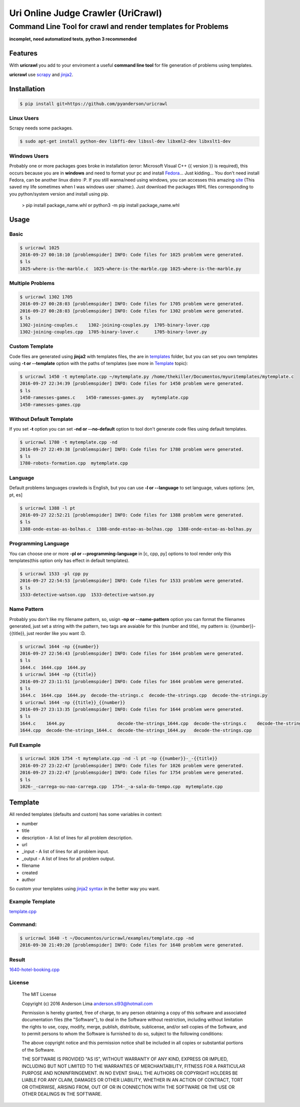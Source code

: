 ===================================
Uri Online Judge Crawler (UriCrawl)
===================================
-------------------------------------------------------------
Command Line Tool for crawl and render templates for Problems
-------------------------------------------------------------

**incomplet, need automatized tests**, **python 3 recommended**

Features
========

With **uricrawl** you add to your enviroment a  useful **command line tool**
for file generation of problems using templates.

**uricrawl** use `scrapy <https://scrapy.org/>`_ and `jinja2 <http://jinja.pocoo.org/docs/dev/>`_.

Installation
============
.. code-block:: console

    $ pip install git+https://github.com/pyanderson/uricrawl

Linux Users
-----------
Scrapy needs some packages.

.. code-block:: console

    $ sudo apt-get install python-dev libffi-dev libssl-dev libxml2-dev libxslt1-dev

Windows Users
-------------
Probably one or more packages goes broke in installation (error: Microsoft Visual C++
{{ version }} is required), this occurs because you are in **windows** and need to format
your pc and install `Fedora <https://getfedora.org/>`_... Just kidding... You don't need install Fedora, can be
another linux distro :P. If you still wanna/need using windows, you can accesses this
amazing `site <http://www.lfd.uci.edu/~gohlke/pythonlibs/>`_ (This saved my life sometimes when I was windows
user :shame:). Just download the packages WHL files corresponding to you python/system
version and install using pip.

    > pip install package_name.whl or python3 -m pip install package_name.whl

Usage
=====
Basic
-----
.. code-block:: console

    $ uricrawl 1025
    2016-09-27 00:18:10 [problemspider] INFO: Code files for 1025 problem were generated.
    $ ls
    1025-where-is-the-marble.c  1025-where-is-the-marble.cpp 1025-where-is-the-marble.py

Multiple Problems
-----------------

.. code-block:: console

    $ uricrawl 1302 1705
    2016-09-27 00:28:03 [problemspider] INFO: Code files for 1705 problem were generated.
    2016-09-27 00:28:03 [problemspider] INFO: Code files for 1302 problem were generated.
    $ ls
    1302-joining-couples.c    1302-joining-couples.py  1705-binary-lover.cpp
    1302-joining-couples.cpp  1705-binary-lover.c      1705-binary-lover.py

Custom Template
---------------
Code files are generated using **jinja2** with templates files, the are in `templates <https://github.com/pyanderson/uricrawl/tree/master/uricrawl>`_ folder,
but you can set you own templates using **-t or --template** option with the paths
of templates (see more in `Template <#template>`_ topic):

.. code-block:: console

    $ uricrawl 1450 -t mytemplate.cpp ~/mytemplate.py /home/thekiller/Documentos/myuritemplates/mytemplate.c
    2016-09-27 22:34:39 [problemspider] INFO: Code files for 1450 problem were generated.
    $ ls
    1450-ramesses-games.c    1450-ramesses-games.py   mytemplate.cpp
    1450-ramesses-games.cpp


Without Default Template
------------------------
If you set **-t** option you can set **-nd or --no-default** option to tool
don't generate code files using default templates.

.. code-block:: console

    $ uricrawl 1780 -t mytemplate.cpp -nd
    2016-09-27 22:49:38 [problemspider] INFO: Code files for 1780 problem were generated.
    $ ls
    1780-robots-formation.cpp  mytemplate.cpp

Language
--------
Default problems languages crawleds is English, but you can use **-l or
--language** to set language, values options: [en, pt, es]

.. code-block:: console

    $ uricrawl 1388 -l pt
    2016-09-27 22:52:21 [problemspider] INFO: Code files for 1388 problem were generated.
    $ ls
    1388-onde-estao-as-bolhas.c  1388-onde-estao-as-bolhas.cpp  1388-onde-estao-as-bolhas.py

Programming Language
--------------------
You can choose one or more **-pl or --programming-language** in [c, cpp, py]
options to tool render only this templates(this option only has effect in default templates).

.. code-block:: console

    $ uricrawl 1533 -pl cpp py
    2016-09-27 22:54:53 [problemspider] INFO: Code files for 1533 problem were generated.
    $ ls
    1533-detective-watson.cpp  1533-detective-watson.py

Name Pattern
------------
Probably you don't like my filename pattern, so, usign **-np or
--name-pattern** option you can format the filenames generated, just set a
string with the pattern, two tags are avaiable for this (number and title), my
pattern is: {{number}}-{{title}}, just reorder like you want :D.

.. code-block:: console

    $ uricrawl 1644 -np {{number}}
    2016-09-27 22:56:43 [problemspider] INFO: Code files for 1644 problem were generated.
    $ ls
    1644.c  1644.cpp  1644.py
    $ uricrawl 1644 -np {{title}}
    2016-09-27 23:11:51 [problemspider] INFO: Code files for 1644 problem were generated.
    $ ls
    1644.c  1644.cpp  1644.py  decode-the-strings.c  decode-the-strings.cpp  decode-the-strings.py
    $ uricrawl 1644 -np {{title}}_{{number}}
    2016-09-27 23:13:35 [problemspider] INFO: Code files for 1644 problem were generated.
    $ ls
    1644.c    1644.py                    decode-the-strings_1644.cpp  decode-the-strings.c    decode-the-strings.py
    1644.cpp  decode-the-strings_1644.c  decode-the-strings_1644.py   decode-the-strings.cpp

Full Example
------------

.. code-block:: console

    $ uricrawl 1026 1754 -t mytemplate.cpp -nd -l pt -np {{number}}-_-{{title}}
    2016-09-27 23:22:47 [problemspider] INFO: Code files for 1026 problem were generated.
    2016-09-27 23:22:47 [problemspider] INFO: Code files for 1754 problem were generated.
    $ ls
    1026-_-carrega-ou-nao-carrega.cpp  1754-_-a-sala-do-tempo.cpp  mytemplate.cpp

Template
========
All rended templates (defaults and custom) has some variables in context:

* number
* title
* description - A list of lines for all problem description.
* url
* _input - A list of lines for all problem input.
* _output - A list of lines for all problem output.
* filename
* created
* author

So custom your templates using `jinja2 syntax <http://jinja.pocoo.org/docs/dev/templates/>`_ in the better way you want.

Example Template
----------------------------
`template.cpp <https://github.com/pyanderson/uricrawl/blob/master/examples/template.cpp>`_

Command:
--------
.. code-block:: console

    $ uricrawl 1640 -t ~/Documentos/uricrawl/examples/template.cpp -nd
    2016-09-30 21:49:20 [problemspider] INFO: Code files for 1640 problem were generated.

Result
------
`1640-hotel-booking.cpp <https://github.com/pyanderson/uricrawl/blob/master/examples/1640-hotel-booking.cpp>`_

License
-------
 The MIT License

 Copyright (c) 2016 Anderson Lima anderson.sl93@hotmail.com

 Permission is hereby granted, free of charge, to any person obtaining a copy
 of this software and associated documentation files (the "Software"), to deal
 in the Software without restriction, including without limitation the rights
 to use, copy, modify, merge, publish, distribute, sublicense, and/or sell
 copies of the Software, and to permit persons to whom the Software is
 furnished to do so, subject to the following conditions:

 The above copyright notice and this permission notice shall be included in
 all copies or substantial portions of the Software.

 THE SOFTWARE IS PROVIDED "AS IS", WITHOUT WARRANTY OF ANY KIND, EXPRESS OR
 IMPLIED, INCLUDING BUT NOT LIMITED TO THE WARRANTIES OF MERCHANTABILITY,
 FITNESS FOR A PARTICULAR PURPOSE AND NONINFRINGEMENT. IN NO EVENT SHALL THE
 AUTHORS OR COPYRIGHT HOLDERS BE LIABLE FOR ANY CLAIM, DAMAGES OR OTHER
 LIABILITY, WHETHER IN AN ACTION OF CONTRACT, TORT OR OTHERWISE, ARISING FROM,
 OUT OF OR IN CONNECTION WITH THE SOFTWARE OR THE USE OR OTHER DEALINGS IN
 THE SOFTWARE.
